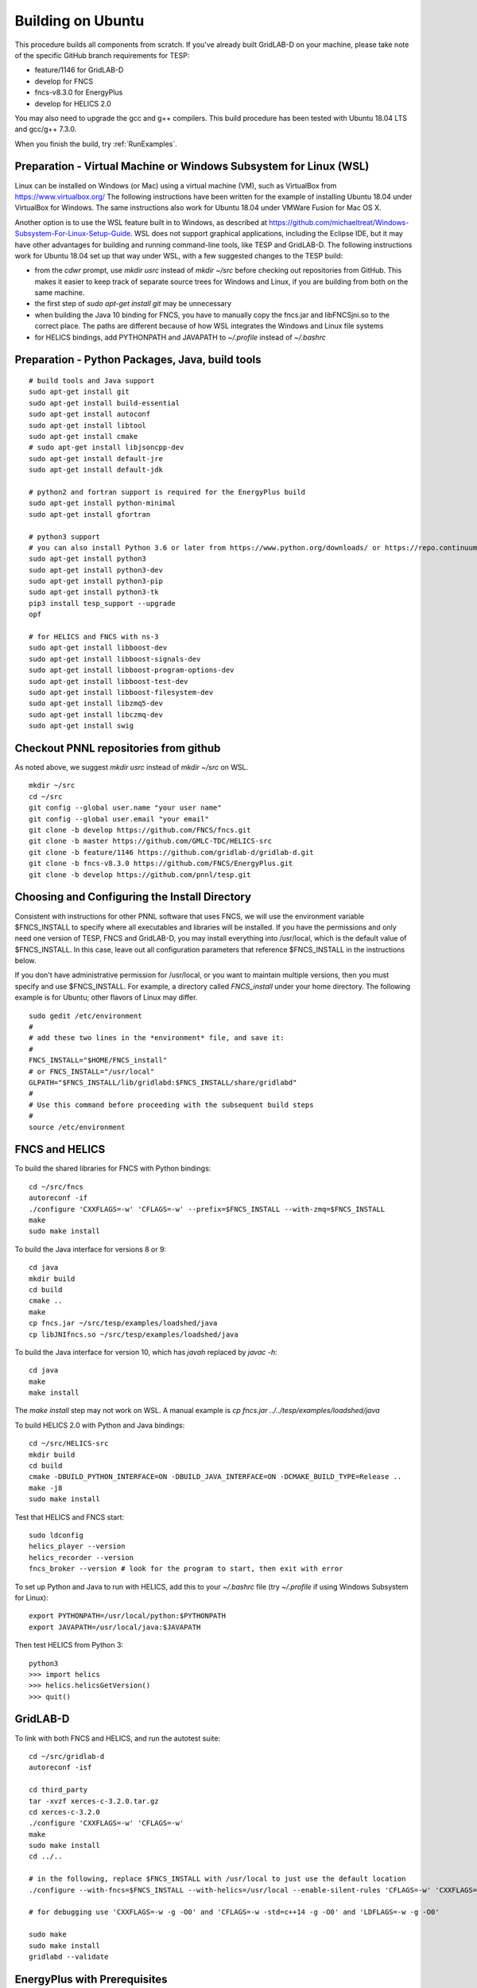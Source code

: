 Building on Ubuntu
------------------

This procedure builds all components from scratch. If you've already
built GridLAB-D on your machine, please take note of the specific
GitHub branch requirements for TESP:

- feature/1146 for GridLAB-D
- develop for FNCS
- fncs-v8.3.0 for EnergyPlus
- develop for HELICS 2.0

You may also need to upgrade the gcc and g++ compilers. This build 
procedure has been tested with Ubuntu 18.04 LTS and gcc/g++ 7.3.0.

When you finish the build, try :ref:`RunExamples`.

Preparation - Virtual Machine or Windows Subsystem for Linux (WSL)
~~~~~~~~~~~~~~~~~~~~~~~~~~~~~~~~~~~~~~~~~~~~~~~~~~~~~~~~~~~~~~~~~~

Linux can be installed on Windows (or Mac) using a virtual machine (VM), such as
VirtualBox from https://www.virtualbox.org/ The following instructions have
been written for the example of installing Ubuntu 18.04 under VirtualBox for Windows.
The same instructions also work for Ubuntu 18.04 under VMWare Fusion for Mac OS X.

Another option is to use the WSL feature built in to Windows, as described at
https://github.com/michaeltreat/Windows-Subsystem-For-Linux-Setup-Guide. WSL does not support
graphical applications, including the Eclipse IDE, but it may have other advantages for
building and running command-line tools, like TESP and GridLAB-D. The following
instructions work for Ubuntu 18.04 set up that way under WSL, with a few suggested 
changes to the TESP build:

- from the *cdwr* prompt, use *mkdir usrc* instead of *mkdir ~/src* before checking out repositories from GitHub. This makes it easier to keep track of separate source trees for Windows and Linux, if you are building from both on the same machine.
- the first step of *sudo apt-get install git* may be unnecessary
- when building the Java 10 binding for FNCS, you have to manually copy the fncs.jar and libFNCSjni.so to the correct place. The paths are different because of how WSL integrates the Windows and Linux file systems
- for HELICS bindings, add PYTHONPATH and JAVAPATH to *~/.profile* instead of *~/.bashrc*

Preparation - Python Packages, Java, build tools
~~~~~~~~~~~~~~~~~~~~~~~~~~~~~~~~~~~~~~~~~~~~~~~~

::

 # build tools and Java support
 sudo apt-get install git
 sudo apt-get install build-essential
 sudo apt-get install autoconf
 sudo apt-get install libtool
 sudo apt-get install cmake
 # sudo apt-get install libjsoncpp-dev
 sudo apt-get install default-jre
 sudo apt-get install default-jdk

 # python2 and fortran support is required for the EnergyPlus build
 sudo apt-get install python-minimal
 sudo apt-get install gfortran

 # python3 support
 # you can also install Python 3.6 or later from https://www.python.org/downloads/ or https://repo.continuum.io/
 sudo apt-get install python3
 sudo apt-get install python3-dev
 sudo apt-get install python3-pip
 sudo apt-get install python3-tk
 pip3 install tesp_support --upgrade
 opf 

 # for HELICS and FNCS with ns-3
 sudo apt-get install libboost-dev
 sudo apt-get install libboost-signals-dev
 sudo apt-get install libboost-program-options-dev
 sudo apt-get install libboost-test-dev
 sudo apt-get install libboost-filesystem-dev
 sudo apt-get install libzmq5-dev
 sudo apt-get install libczmq-dev
 sudo apt-get install swig

Checkout PNNL repositories from github
~~~~~~~~~~~~~~~~~~~~~~~~~~~~~~~~~~~~~~

As noted above, we suggest *mkdir usrc* instead of *mkdir ~/src* on WSL.

::

 mkdir ~/src
 cd ~/src
 git config --global user.name "your user name"
 git config --global user.email "your email"
 git clone -b develop https://github.com/FNCS/fncs.git
 git clone -b master https://github.com/GMLC-TDC/HELICS-src
 git clone -b feature/1146 https://github.com/gridlab-d/gridlab-d.git
 git clone -b fncs-v8.3.0 https://github.com/FNCS/EnergyPlus.git
 git clone -b develop https://github.com/pnnl/tesp.git

Choosing and Configuring the Install Directory
~~~~~~~~~~~~~~~~~~~~~~~~~~~~~~~~~~~~~~~~~~~~~~

Consistent with instructions for other PNNL software that uses FNCS, we will
use the environment variable $FNCS_INSTALL to specify where all executables and
libraries will be installed.  If you have the permissions and only need one 
version of TESP, FNCS and GridLAB-D, you may install everything into /usr/local,
which is the default value of $FNCS_INSTALL. In this case, leave out all 
configuration parameters that reference $FNCS_INSTALL in the instructions below.

If you don't have administrative permission for /usr/local, or you want to maintain
multiple versions, then you must specify and use $FNCS_INSTALL. For example, 
a directory called *FNCS_install* under your home directory. The following example
is for Ubuntu; other flavors of Linux may differ.

::

 sudo gedit /etc/environment
 #
 # add these two lines in the *environment* file, and save it:
 #
 FNCS_INSTALL="$HOME/FNCS_install"
 # or FNCS_INSTALL="/usr/local"
 GLPATH="$FNCS_INSTALL/lib/gridlabd:$FNCS_INSTALL/share/gridlabd"
 #
 # Use this command before proceeding with the subsequent build steps
 #
 source /etc/environment

FNCS and HELICS
~~~~~~~~~~~~~~~

To build the shared libraries for FNCS with Python bindings:

::

 cd ~/src/fncs
 autoreconf -if
 ./configure 'CXXFLAGS=-w' 'CFLAGS=-w' --prefix=$FNCS_INSTALL --with-zmq=$FNCS_INSTALL
 make
 sudo make install

To build the Java interface for versions 8 or 9:

::

 cd java
 mkdir build
 cd build
 cmake ..
 make
 cp fncs.jar ~/src/tesp/examples/loadshed/java
 cp libJNIfncs.so ~/src/tesp/examples/loadshed/java

To build the Java interface for version 10, which has *javah* replaced by *javac -h*:

::

 cd java
 make
 make install

The *make install* step may not work on WSL. A manual example is *cp fncs.jar ../../tesp/examples/loadshed/java*

To build HELICS 2.0 with Python and Java bindings:

::

 cd ~/src/HELICS-src
 mkdir build
 cd build
 cmake -DBUILD_PYTHON_INTERFACE=ON -DBUILD_JAVA_INTERFACE=ON -DCMAKE_BUILD_TYPE=Release ..
 make -j8
 sudo make install

Test that HELICS and FNCS start:

::

 sudo ldconfig
 helics_player --version
 helics_recorder --version
 fncs_broker --version # look for the program to start, then exit with error

To set up Python and Java to run with HELICS, add this to your *~/.bashrc* file (try *~/.profile* if using Windows Subsystem for Linux):

::

 export PYTHONPATH=/usr/local/python:$PYTHONPATH
 export JAVAPATH=/usr/local/java:$JAVAPATH

Then test HELICS from Python 3:

::

 python3
 >>> import helics
 >>> helics.helicsGetVersion()
 >>> quit()

GridLAB-D
~~~~~~~~~

To link with both FNCS and HELICS, and run the autotest suite:

::

 cd ~/src/gridlab-d
 autoreconf -isf

 cd third_party
 tar -xvzf xerces-c-3.2.0.tar.gz
 cd xerces-c-3.2.0
 ./configure 'CXXFLAGS=-w' 'CFLAGS=-w'
 make
 sudo make install
 cd ../..

 # in the following, replace $FNCS_INSTALL with /usr/local to just use the default location
 ./configure --with-fncs=$FNCS_INSTALL --with-helics=/usr/local --enable-silent-rules 'CFLAGS=-w' 'CXXFLAGS=-w -std=c++14' 'LDFLAGS=-w'

 # for debugging use 'CXXFLAGS=-w -g -O0' and 'CFLAGS=-w -std=c++14 -g -O0' and 'LDFLAGS=-w -g -O0'

 sudo make
 sudo make install
 gridlabd --validate 

EnergyPlus with Prerequisites
~~~~~~~~~~~~~~~~~~~~~~~~~~~~~

::

 # Before installing, we need components of the public version, including but not limited to 
 #  the critical Energy+.idd file
 # The compatible public version is at https://github.com/NREL/EnergyPlus/releases/tag/v8.3.0
 # That public version should be installed to /usr/local/EnergyPlus-8-3-0 before going further

 cd ~/src/EnergyPlus
 mkdir build
 cd build
 cmake -DBUILD_FORTRAN=ON -DBUILD_PACKAGE=ON -DENABLE_INSTALL_REMOTE=OFF ..
 make -j 4
 sudo make install

 # Similar to the experience with Mac and Windows, this installation step wrongly puts
 #  the build products in /usr/local instead of /usr/local/bin and /usr/local/lib
 #  the following commands will copy FNCS-compatible EnergyPlus over the public version
 cd /usr/local
 cp energyplus-8.3.0 EnergyPlus-8-3-0
 cp libenergyplusapi.so.8.3.0 EnergyPlus-8-3-0

 # if ReadVarsESO is not found at the end of a simulation, try this
 cd /usr/local/EnergyPlus-8-3-0
 sudo ln -s PostProcess/ReadVarsESO ReadVarsESO

Build eplus_json
~~~~~~~~~~~~~~~~

::

 cd ~/src/tesp/src/energyplus
 # the following steps are also in go.sh
 autoheader
 aclocal
 automake --add-missing
 autoconf
 ./configure --prefix=$FNCS_INSTALL --with-zmq=$FNCS_INSTALL
 make
 sudo make install

Build ns3 with HELICS
~~~~~~~~~~~~~~~~~~~~~

::

 cd ~/src
 git clone https://gitlab.com/nsnam/ns-3-dev.git
 cd ns-3-dev
 git clone https://github.com/GMLC-TDC/helics-ns3 contrib/helics
 ./waf configure --with-helics=/usr/local --disable-werror --enable-examples --enable-tests
 ./waf build 

Prepare for Testing
~~~~~~~~~~~~~~~~~~~

This command ensures Ubuntu will find all the new libraries, 
before you try :ref:`RunExamples`.

::

 sudo ldconfig

In case you have both Python 2 and Python 3 installed, the TESP example
scripts and post-processing programs only invoke *python3*.

DEPRECATED: MATPOWER, MATLAB Runtime (MCR) and wrapper
~~~~~~~~~~~~~~~~~~~~~~~~~~~~~~~~~~~~~~~~~~~~~~~~~~~~~~

This procedure to support MATPOWER is no longer used in TESP at PNNL, but it may
be useful to others working with TESP and MATPOWER.

::

 cd ~/src/tesp/src/matpower/ubuntu
 ./get_mcr.sh
 mkdir temp
 mv *.zip temp
 cd temp
 unzip MCR_R2013a_glnxa64_installer.zip
 ./install  # choose /usr/local/MATLAB/MCR/v81 for installation target directory
 cd ..
 make

 # so far, start_MATPOWER executable is built
 # see MATLAB_MCR.conf for instructions to add MCR libraries to the Ubuntu search path
 # unfortunately, this creates problems for other applications, and had to be un-done.
 # need to investigate further: 
 # see http://sgpsproject.sourceforge.net/JavierVGomez/index.php/Solving_issues_with_GLIBCXX_and_libstdc%2B%2B 


